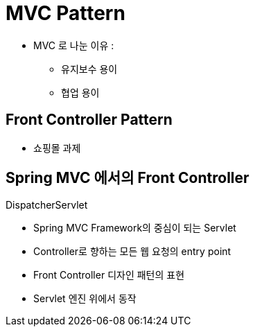 = MVC Pattern

* MVC 로 나눈 이유 :
** 유지보수 용이
** 협업 용이

== Front Controller Pattern
* 쇼핑몰 과제

== Spring MVC 에서의 Front Controller

.DispatcherServlet
* Spring MVC Framework의 중심이 되는 Servlet
* Controller로 향하는 모든 웹 요청의 entry point
* Front Controller 디자인 패턴의 표현
* Servlet 엔진 위에서 동작